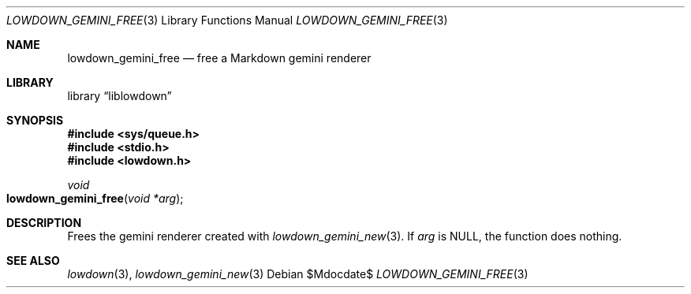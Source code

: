 .\"	$Id$
.\"
.\" Copyright (c) 2020 Kristaps Dzonsons <kristaps@bsd.lv>
.\"
.\" Permission to use, copy, modify, and distribute this software for any
.\" purpose with or without fee is hereby granted, provided that the above
.\" copyright notice and this permission notice appear in all copies.
.\"
.\" THE SOFTWARE IS PROVIDED "AS IS" AND THE AUTHOR DISCLAIMS ALL WARRANTIES
.\" WITH REGARD TO THIS SOFTWARE INCLUDING ALL IMPLIED WARRANTIES OF
.\" MERCHANTABILITY AND FITNESS. IN NO EVENT SHALL THE AUTHOR BE LIABLE FOR
.\" ANY SPECIAL, DIRECT, INDIRECT, OR CONSEQUENTIAL DAMAGES OR ANY DAMAGES
.\" WHATSOEVER RESULTING FROM LOSS OF USE, DATA OR PROFITS, WHETHER IN AN
.\" ACTION OF CONTRACT, NEGLIGENCE OR OTHER TORTIOUS ACTION, ARISING OUT OF
.\" OR IN CONNECTION WITH THE USE OR PERFORMANCE OF THIS SOFTWARE.
.\"
.Dd $Mdocdate$
.Dt LOWDOWN_GEMINI_FREE 3
.Os
.Sh NAME
.Nm lowdown_gemini_free
.Nd free a Markdown gemini renderer
.Sh LIBRARY
.Lb liblowdown
.Sh SYNOPSIS
.In sys/queue.h
.In stdio.h
.In lowdown.h
.Ft void
.Fo lowdown_gemini_free
.Fa "void *arg"
.Fc
.Sh DESCRIPTION
Frees the gemini renderer created with
.Xr lowdown_gemini_new 3 .
If
.Va arg
is
.Dv NULL ,
the function does nothing.
.Sh SEE ALSO
.Xr lowdown 3 ,
.Xr lowdown_gemini_new 3
